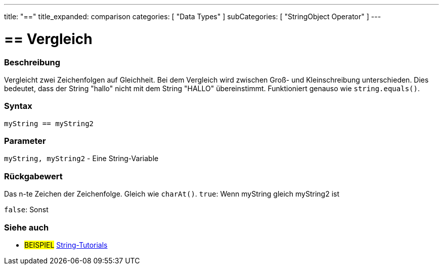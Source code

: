 ﻿---
title: "=="
title_expanded: comparison
categories: [ "Data Types" ]
subCategories: [ "StringObject Operator" ]
---





= == Vergleich


// OVERVIEW SECTION STARTS
[#overview]
--

[float]
=== Beschreibung
Vergleicht zwei Zeichenfolgen auf Gleichheit.
Bei dem Vergleich wird zwischen Groß- und Kleinschreibung unterschieden.
Dies bedeutet, dass der String "hallo" nicht mit dem String "HALLO" übereinstimmt. Funktioniert genauso wie `string.equals()`.


[%hardbreaks]


[float]
=== Syntax
[source,arduino]
----
myString == myString2
----

[float]
=== Parameter
`myString, myString2` - Eine String-Variable

[float]
=== Rückgabewert
Das n-te Zeichen der Zeichenfolge. Gleich wie `charAt()`.
`true`: Wenn myString gleich myString2 ist
 
`false`: Sonst
--

// OVERVIEW SECTION ENDS



// HOW TO USE SECTION ENDS


// SEE ALSO SECTION
[#see_also]
--

[float]
=== Siehe auch

[role="example"]
* #BEISPIEL# https://www.arduino.cc/en/Tutorial/BuiltInExamples#strings[String-Tutorials^]
--
// SEE ALSO SECTION ENDS
